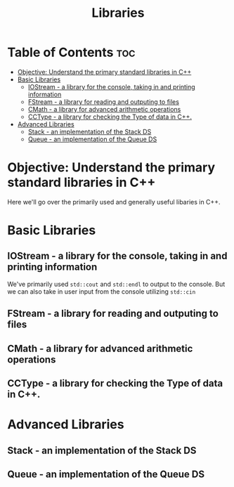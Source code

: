 #+title: Libraries

* Table of Contents :toc:
- [[#objective-understand-the-primary-standard-libraries-in-c][Objective: Understand the primary standard libraries in C++]]
- [[#basic-libraries][Basic Libraries]]
  - [[#iostream---a-library-for-the-console-taking-in-and-printing-information][IOStream - a library for the console, taking in and printing information]]
  - [[#fstream---a-library-for-reading-and-outputing-to-files][FStream - a library for reading and outputing to files]]
  - [[#cmath---a-library-for-advanced-arithmetic-operations][CMath - a library for advanced arithmetic operations]]
  - [[#cctype---a-library-for-checking-the-type-of-data-in-c][CCType - a library for checking the Type of data in C++.]]
- [[#advanced-libraries][Advanced Libraries]]
  - [[#stack---an-implementation-of-the-stack-ds][Stack - an implementation of the Stack DS]]
  - [[#queue---an-implementation-of-the-queue-ds][Queue - an implementation of the Queue DS]]

* Objective: Understand the primary standard libraries in C++
Here we'll go over the primarily used and generally useful libaries in C++.
* Basic Libraries
** IOStream - a library for the console, taking in and printing information
We've primarily used ~std::cout~ and ~std::endl~ to output to the console. But we can also take in user input from the console utilizing ~std::cin~
** FStream - a library for reading and outputing to files
** CMath - a library for advanced arithmetic operations
** CCType - a library for checking the Type of data in C++.
* Advanced Libraries
** Stack - an implementation of the Stack DS
** Queue - an implementation of the Queue DS
